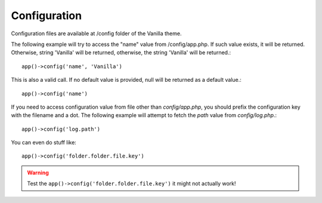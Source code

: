 =============
Configuration
=============

Configuration files are available at /config folder of the Vanilla theme.

The following example will try to access the "name" value from /config/app.php. If such value exists, it will be returned. Otherwise, string 'Vanilla' will be returned, otherwise, the string 'Vanilla' will be returned.::

   app()->config('name', 'Vanilla')

This is also a valid call. If no default value is provided, null will be returned as a default value.::

   app()->config('name')

If you need to access configuration value from file other than `config/app.php`, you should prefix the configuration key with the filename and a dot.
The following example will attempt to fetch the `path` value from `config/log.php`.::

   app()->config('log.path')

You can even do stuff like::

   app()->config('folder.folder.file.key')

.. warning:: Test the ``app()->config('folder.folder.file.key')`` it might not actually work!
